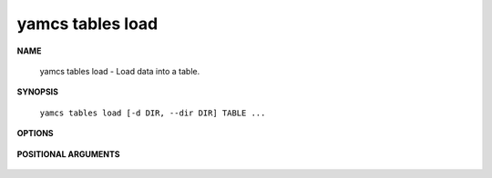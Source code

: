 yamcs tables load
=================

.. program:: yamcs tables load

**NAME**

    yamcs tables load - Load data into a table.


**SYNOPSIS**

    ``yamcs tables load [-d DIR, --dir DIR] TABLE ...``


**OPTIONS**

    .. option:: -d DIR, --dir DIR

        Specifies the directory where to locate dump files. Defaults to current directory.


**POSITIONAL ARGUMENTS**

    .. option:: TABLE ...

        The tables to load.
